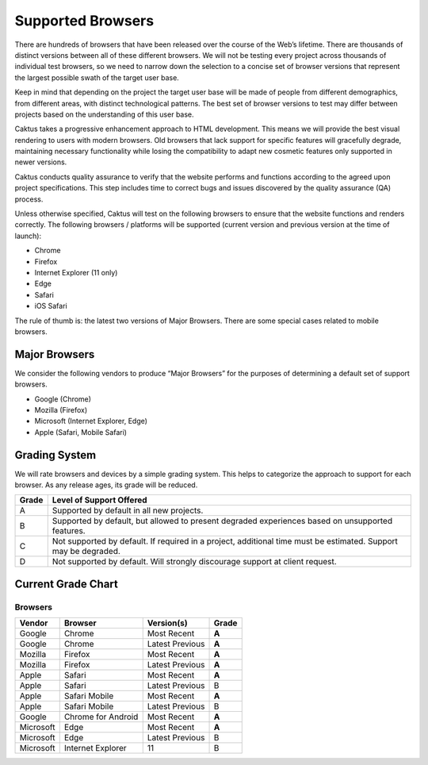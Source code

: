 Supported Browsers
##############################

There are hundreds of browsers that have been released over the course of the Web’s lifetime. There are thousands of distinct versions between all of these different browsers. We will not be testing every project across thousands of individual test browsers, so we need to narrow down the selection to a concise set of browser versions that represent the largest possible swath of the target user base.

Keep in mind that depending on the project the target user base will be made of people from different demographics, from different areas, with distinct technological patterns. The best set of browser versions to test may differ between projects based on the understanding of this user base.

Caktus takes a progressive enhancement approach to HTML development. This means we will provide the best visual rendering to users with modern browsers. Old browsers that lack support for specific features will gracefully degrade, maintaining necessary functionality while losing the compatibility to adapt new cosmetic features only supported in newer versions.
 
Caktus conducts quality assurance to verify that the website performs and functions according to the agreed upon project specifications. This step includes time to correct bugs and issues discovered by the quality assurance (QA) process.
 
Unless otherwise specified, Caktus will test on the following browsers to ensure that the website functions and renders correctly. The following browsers / platforms will be supported (current version and previous version at the time of launch):

- Chrome 
- Firefox
- Internet Explorer (11 only)
- Edge 
- Safari
- iOS Safari


The rule of thumb is: the latest two versions of Major Browsers. There are some special cases related to mobile browsers.

Major Browsers
==============

We consider the following vendors to produce “Major Browsers” for the purposes of determining a default set of support browsers.

- Google (Chrome)
- Mozilla (Firefox)
- Microsoft (Internet Explorer, Edge)
- Apple (Safari, Mobile Safari)

Grading System
==============

We will rate browsers and devices by a simple grading system. This helps to
categorize the approach to support for each browser. As any release ages, its
grade will be reduced.

=====   ======================================================================================================================
Grade   Level of Support Offered
=====   ======================================================================================================================
A       Supported by default in all new projects.
B       Supported by default, but allowed to present degraded experiences based on unsupported features.
C       Not supported by default. If required in a project, additional time must be estimated. Support may be degraded.
D       Not supported by default. Will strongly discourage support at client request.
=====   ======================================================================================================================

Current Grade Chart
===================

Browsers
--------

=========   ===================     =====================    =====
Vendor      Browser                 Version(s)               Grade
=========   ===================     =====================    =====
Google      Chrome                  Most Recent              **A**
Google      Chrome                  Latest Previous          **A**
Mozilla     Firefox                 Most Recent              **A**
Mozilla     Firefox                 Latest Previous          **A**
Apple       Safari                  Most Recent              **A**
Apple       Safari                  Latest Previous            B
Apple       Safari Mobile           Most Recent              **A**
Apple       Safari Mobile           Latest Previous            B
Google      Chrome for Android      Most Recent              **A**
Microsoft   Edge                    Most Recent              **A**
Microsoft   Edge                    Latest Previous            B
Microsoft   Internet Explorer       11                         B
=========   ===================     =====================    =====
